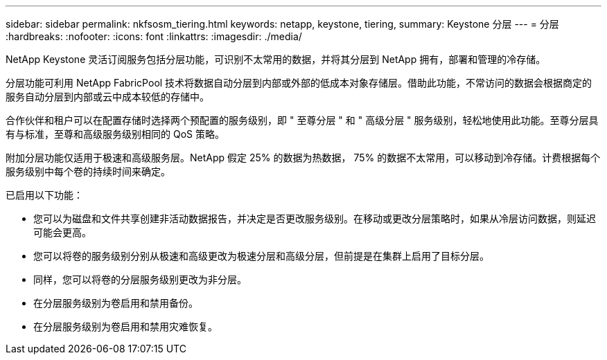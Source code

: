 ---
sidebar: sidebar 
permalink: nkfsosm_tiering.html 
keywords: netapp, keystone, tiering, 
summary: Keystone 分层 
---
= 分层
:hardbreaks:
:nofooter: 
:icons: font
:linkattrs: 
:imagesdir: ./media/


[role="lead"]
NetApp Keystone 灵活订阅服务包括分层功能，可识别不太常用的数据，并将其分层到 NetApp 拥有，部署和管理的冷存储。

分层功能可利用 NetApp FabricPool 技术将数据自动分层到内部或外部的低成本对象存储层。借助此功能，不常访问的数据会根据商定的服务自动分层到内部或云中成本较低的存储中。

合作伙伴和租户可以在配置存储时选择两个预配置的服务级别，即 " 至尊分层 " 和 " 高级分层 " 服务级别，轻松地使用此功能。至尊分层具有与标准，至尊和高级服务级别相同的 QoS 策略。

附加分层功能仅适用于极速和高级服务层。NetApp 假定 25% 的数据为热数据， 75% 的数据不太常用，可以移动到冷存储。计费根据每个服务级别中每个卷的持续时间来确定。

已启用以下功能：

* 您可以为磁盘和文件共享创建非活动数据报告，并决定是否更改服务级别。在移动或更改分层策略时，如果从冷层访问数据，则延迟可能会更高。
* 您可以将卷的服务级别分别从极速和高级更改为极速分层和高级分层，但前提是在集群上启用了目标分层。
* 同样，您可以将卷的分层服务级别更改为非分层。
* 在分层服务级别为卷启用和禁用备份。
* 在分层服务级别为卷启用和禁用灾难恢复。

